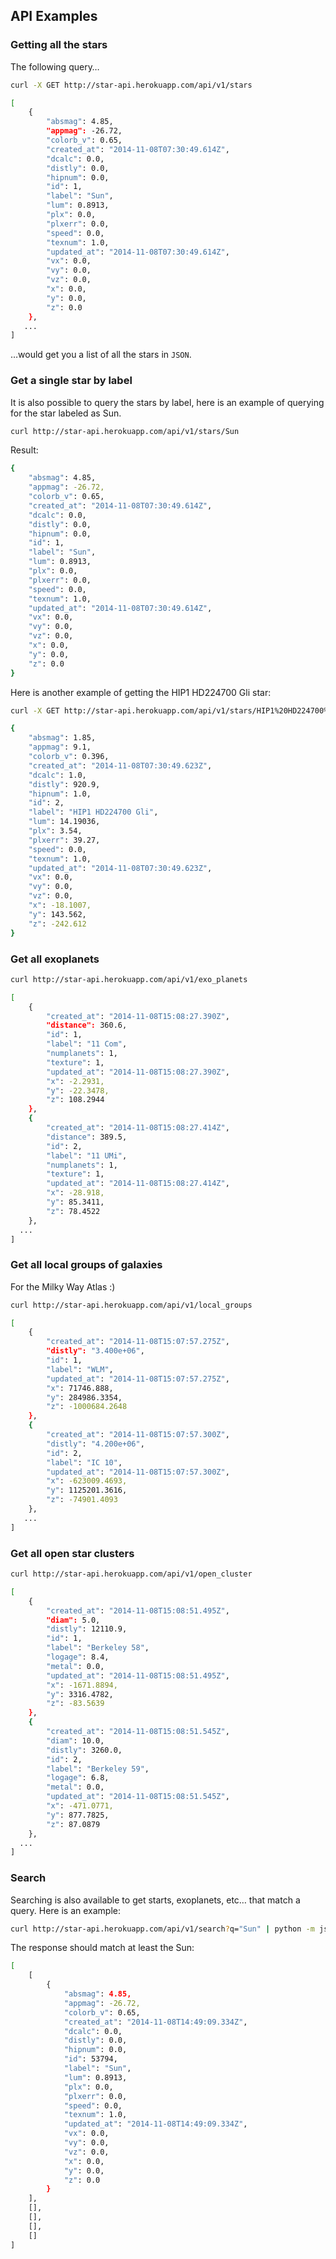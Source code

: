 #+startup: showeverything

** API Examples

*** Getting all the stars 

The following query...

#+BEGIN_SRC sh :results output code :exports both
curl -X GET http://star-api.herokuapp.com/api/v1/stars
#+END_SRC

#+RESULTS:
#+BEGIN_SRC sh
[
    {
        "absmag": 4.85, 
        "appmag": -26.72, 
        "colorb_v": 0.65, 
        "created_at": "2014-11-08T07:30:49.614Z", 
        "dcalc": 0.0, 
        "distly": 0.0, 
        "hipnum": 0.0, 
        "id": 1, 
        "label": "Sun", 
        "lum": 0.8913, 
        "plx": 0.0, 
        "plxerr": 0.0, 
        "speed": 0.0, 
        "texnum": 1.0, 
        "updated_at": "2014-11-08T07:30:49.614Z", 
        "vx": 0.0, 
        "vy": 0.0, 
        "vz": 0.0, 
        "x": 0.0, 
        "y": 0.0, 
        "z": 0.0
    }, 
   ...
]
#+END_SRC

...would get you a list of all the stars in =JSON=.

*** Get a single star by label

It is also possible to query the stars by label, here is an example of querying for the star labeled as Sun.

#+BEGIN_SRC sh :results output code :exports both
curl http://star-api.herokuapp.com/api/v1/stars/Sun
#+END_SRC

Result:

#+RESULTS:
#+BEGIN_SRC sh
{
    "absmag": 4.85, 
    "appmag": -26.72, 
    "colorb_v": 0.65, 
    "created_at": "2014-11-08T07:30:49.614Z", 
    "dcalc": 0.0, 
    "distly": 0.0, 
    "hipnum": 0.0, 
    "id": 1, 
    "label": "Sun", 
    "lum": 0.8913, 
    "plx": 0.0, 
    "plxerr": 0.0, 
    "speed": 0.0, 
    "texnum": 1.0, 
    "updated_at": "2014-11-08T07:30:49.614Z", 
    "vx": 0.0, 
    "vy": 0.0, 
    "vz": 0.0, 
    "x": 0.0, 
    "y": 0.0, 
    "z": 0.0
}
#+END_SRC

Here is another example of getting the HIP1 HD224700 Gli star:

#+BEGIN_SRC sh :results output code :exports both
curl -X GET http://star-api.herokuapp.com/api/v1/stars/HIP1%20HD224700%20Gli | python -m json.tool
#+END_SRC

#+RESULTS:
#+BEGIN_SRC sh
{
    "absmag": 1.85, 
    "appmag": 9.1, 
    "colorb_v": 0.396, 
    "created_at": "2014-11-08T07:30:49.623Z", 
    "dcalc": 1.0, 
    "distly": 920.9, 
    "hipnum": 1.0, 
    "id": 2, 
    "label": "HIP1 HD224700 Gli", 
    "lum": 14.19036, 
    "plx": 3.54, 
    "plxerr": 39.27, 
    "speed": 0.0, 
    "texnum": 1.0, 
    "updated_at": "2014-11-08T07:30:49.623Z", 
    "vx": 0.0, 
    "vy": 0.0, 
    "vz": 0.0, 
    "x": -18.1007, 
    "y": 143.562, 
    "z": -242.612
}
#+END_SRC

*** Get all exoplanets

#+BEGIN_SRC sh :results output code :exports both
curl http://star-api.herokuapp.com/api/v1/exo_planets
#+END_SRC

#+RESULTS:
#+BEGIN_SRC sh
[
    {
        "created_at": "2014-11-08T15:08:27.390Z", 
        "distance": 360.6, 
        "id": 1, 
        "label": "11 Com", 
        "numplanets": 1, 
        "texture": 1, 
        "updated_at": "2014-11-08T15:08:27.390Z", 
        "x": -2.2931, 
        "y": -22.3478, 
        "z": 108.2944
    }, 
    {
        "created_at": "2014-11-08T15:08:27.414Z", 
        "distance": 389.5, 
        "id": 2, 
        "label": "11 UMi", 
        "numplanets": 1, 
        "texture": 1, 
        "updated_at": "2014-11-08T15:08:27.414Z", 
        "x": -28.918, 
        "y": 85.3411, 
        "z": 78.4522
    },
  ...
]
#+END_SRC

*** Get all local groups of galaxies 

For the Milky Way Atlas :)

#+BEGIN_SRC sh :results output code :exports both
curl http://star-api.herokuapp.com/api/v1/local_groups
#+END_SRC

#+RESULTS:
#+BEGIN_SRC sh
[
    {
        "created_at": "2014-11-08T15:07:57.275Z", 
        "distly": "3.400e+06", 
        "id": 1, 
        "label": "WLM", 
        "updated_at": "2014-11-08T15:07:57.275Z", 
        "x": 71746.888, 
        "y": 284986.3354, 
        "z": -1000684.2648
    }, 
    {
        "created_at": "2014-11-08T15:07:57.300Z", 
        "distly": "4.200e+06", 
        "id": 2, 
        "label": "IC 10", 
        "updated_at": "2014-11-08T15:07:57.300Z", 
        "x": -623009.4693, 
        "y": 1125201.3616, 
        "z": -74901.4093
    },
   ...
]
#+END_SRC

*** Get all open star clusters

#+BEGIN_SRC sh :results output code :exports both
curl http://star-api.herokuapp.com/api/v1/open_cluster
#+END_SRC

#+RESULTS:
#+BEGIN_SRC sh
[
    {
        "created_at": "2014-11-08T15:08:51.495Z", 
        "diam": 5.0, 
        "distly": 12110.9, 
        "id": 1, 
        "label": "Berkeley 58", 
        "logage": 8.4, 
        "metal": 0.0, 
        "updated_at": "2014-11-08T15:08:51.495Z", 
        "x": -1671.8894, 
        "y": 3316.4782, 
        "z": -83.5639
    }, 
    {
        "created_at": "2014-11-08T15:08:51.545Z", 
        "diam": 10.0, 
        "distly": 3260.0, 
        "id": 2, 
        "label": "Berkeley 59", 
        "logage": 6.8, 
        "metal": 0.0, 
        "updated_at": "2014-11-08T15:08:51.545Z", 
        "x": -471.0771, 
        "y": 877.7825, 
        "z": 87.0879
    },
  ...
] 
#+END_SRC

*** Search

Searching is also available to get starts, exoplanets, etc... that match a query. Here is an example:

#+BEGIN_SRC sh :results output code :exports both
curl http://star-api.herokuapp.com/api/v1/search?q="Sun" | python -m json.tool
#+END_SRC

The response should match at least the Sun:

#+RESULTS:
#+BEGIN_SRC sh
[
    [
        {
            "absmag": 4.85, 
            "appmag": -26.72, 
            "colorb_v": 0.65, 
            "created_at": "2014-11-08T14:49:09.334Z", 
            "dcalc": 0.0, 
            "distly": 0.0, 
            "hipnum": 0.0, 
            "id": 53794, 
            "label": "Sun", 
            "lum": 0.8913, 
            "plx": 0.0, 
            "plxerr": 0.0, 
            "speed": 0.0, 
            "texnum": 1.0, 
            "updated_at": "2014-11-08T14:49:09.334Z", 
            "vx": 0.0, 
            "vy": 0.0, 
            "vz": 0.0, 
            "x": 0.0, 
            "y": 0.0, 
            "z": 0.0
        }
    ], 
    [], 
    [], 
    [], 
    []
]
#+END_SRC


